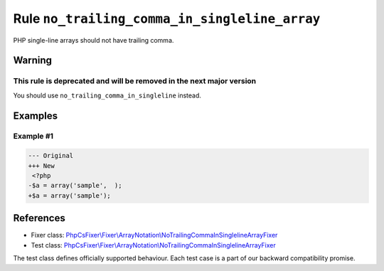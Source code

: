==============================================
Rule ``no_trailing_comma_in_singleline_array``
==============================================

PHP single-line arrays should not have trailing comma.

Warning
-------

This rule is deprecated and will be removed in the next major version
~~~~~~~~~~~~~~~~~~~~~~~~~~~~~~~~~~~~~~~~~~~~~~~~~~~~~~~~~~~~~~~~~~~~~

You should use ``no_trailing_comma_in_singleline`` instead.

Examples
--------

Example #1
~~~~~~~~~~

.. code-block:: diff

   --- Original
   +++ New
    <?php
   -$a = array('sample',  );
   +$a = array('sample');
References
----------

- Fixer class: `PhpCsFixer\\Fixer\\ArrayNotation\\NoTrailingCommaInSinglelineArrayFixer <./../../../src/Fixer/ArrayNotation/NoTrailingCommaInSinglelineArrayFixer.php>`_
- Test class: `PhpCsFixer\\Fixer\\ArrayNotation\\NoTrailingCommaInSinglelineArrayFixer <./../../../tests/Fixer/ArrayNotation/NoTrailingCommaInSinglelineArrayFixerTest.php>`_

The test class defines officially supported behaviour. Each test case is a part of our backward compatibility promise.
